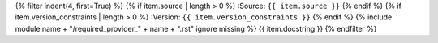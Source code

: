.. tf:required_provider:: {{ module.name }}.{{ name }}

{% filter indent(4, first=True) %}
{% if item.source | length > 0 %}
:Source: ``{{ item.source }}``
{% endif %}
{% if item.version_constraints | length > 0 %}
:Version: ``{{ item.version_constraints }}``
{% endif %}
{% include module.name + "/required_provider_" + name + ".rst" ignore missing %}
{{ item.docstring }}
{% endfilter %}
